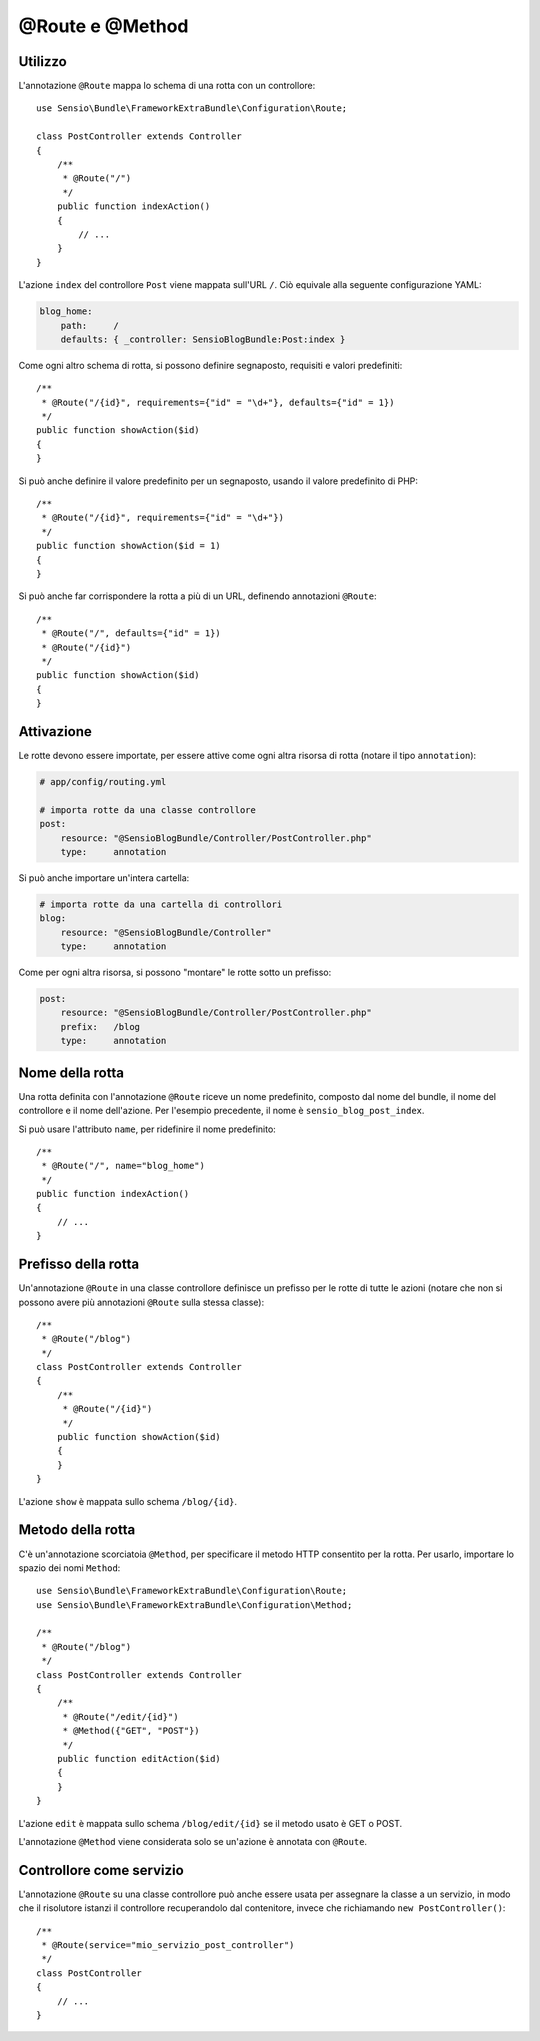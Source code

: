 @Route e @Method
================

Utilizzo
--------

L'annotazione ``@Route`` mappa lo schema di una rotta con un controllore::

    use Sensio\Bundle\FrameworkExtraBundle\Configuration\Route;

    class PostController extends Controller
    {
        /**
         * @Route("/")
         */
        public function indexAction()
        {
            // ...
        }
    }

L'azione ``index`` del controllore ``Post`` viene mappata sull'URL ``/``.
Ciò equivale alla seguente configurazione YAML:

.. code-block:: yaml

    blog_home:
        path:     /
        defaults: { _controller: SensioBlogBundle:Post:index }

Come ogni altro schema di rotta, si possono definire segnaposto, requisiti e valori
predefiniti::

    /**
     * @Route("/{id}", requirements={"id" = "\d+"}, defaults={"id" = 1})
     */
    public function showAction($id)
    {
    }

Si può anche definire il valore predefinito per un segnaposto, usando
il valore predefinito di PHP::

    /**
     * @Route("/{id}", requirements={"id" = "\d+"})
     */
    public function showAction($id = 1)
    {
    }

Si può anche far corrispondere la rotta a più di un URL, definendo annotazioni
``@Route``::

    /**
     * @Route("/", defaults={"id" = 1})
     * @Route("/{id}")
     */
    public function showAction($id)
    {
    }

.. _frameworkextra-annotations-routing-activation:

Attivazione
-----------

Le rotte devono essere importate, per essere attive come ogni altra risorsa di rotta
(notare il tipo ``annotation``):

.. code-block:: yaml

    # app/config/routing.yml

    # importa rotte da una classe controllore
    post:
        resource: "@SensioBlogBundle/Controller/PostController.php"
        type:     annotation

Si può anche importare un'intera cartella:

.. code-block:: yaml

    # importa rotte da una cartella di controllori
    blog:
        resource: "@SensioBlogBundle/Controller"
        type:     annotation

Come per ogni altra risorsa, si possono "montare" le rotte sotto un prefisso:

.. code-block:: yaml

    post:
        resource: "@SensioBlogBundle/Controller/PostController.php"
        prefix:   /blog
        type:     annotation

Nome della rotta
----------------

Una rotta definita con l'annotazione ``@Route`` riceve un nome predefinito, composto dal
nome del bundle, il nome del controllore e il nome dell'azione. Per l'esempio precedente,
il nome è ``sensio_blog_post_index``.

Si può usare l'attributo ``name``, per ridefinire il nome predefinito::

    /**
     * @Route("/", name="blog_home")
     */
    public function indexAction()
    {
        // ...
    }

Prefisso della rotta
--------------------

Un'annotazione ``@Route`` in una classe controllore definisce un prefisso per le rotte
di tutte le azioni (notare che non si possono avere più annotazioni ``@Route`` sulla stessa
classe)::

    /**
     * @Route("/blog")
     */
    class PostController extends Controller
    {
        /**
         * @Route("/{id}")
         */
        public function showAction($id)
        {
        }
    }

L'azione ``show`` è mappata sullo schema ``/blog/{id}``.

Metodo della rotta
------------------

C'è un'annotazione scorciatoia ``@Method``, per specificare il metodo HTTP consentito per
la rotta. Per usarlo, importare lo spazio dei nomi ``Method``::

    use Sensio\Bundle\FrameworkExtraBundle\Configuration\Route;
    use Sensio\Bundle\FrameworkExtraBundle\Configuration\Method;

    /**
     * @Route("/blog")
     */
    class PostController extends Controller
    {
        /**
         * @Route("/edit/{id}")
         * @Method({"GET", "POST"})
         */
        public function editAction($id)
        {
        }
    }

L'azione ``edit`` è mappata sullo schema ``/blog/edit/{id}`` se il metodo usato è
GET o POST.

L'annotazione ``@Method`` viene considerata solo se un'azione è annotata con
``@Route``.

Controllore come servizio
-------------------------

L'annotazione ``@Route`` su una classe controllore può anche essere usata per assegnare
la classe a un servizio, in modo che il risolutore istanzi
il controllore recuperandolo dal contenitore, invece che richiamando ``new
PostController()``::

    /**
     * @Route(service="mio_servizio_post_controller")
     */
    class PostController
    {
        // ...
    }

